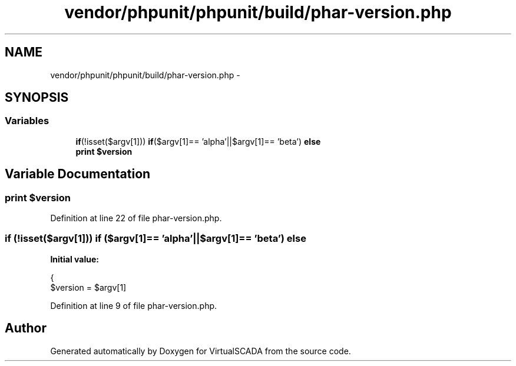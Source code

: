 .TH "vendor/phpunit/phpunit/build/phar-version.php" 3 "Tue Apr 14 2015" "Version 1.0" "VirtualSCADA" \" -*- nroff -*-
.ad l
.nh
.SH NAME
vendor/phpunit/phpunit/build/phar-version.php \- 
.SH SYNOPSIS
.br
.PP
.SS "Variables"

.in +1c
.ti -1c
.RI "\fBif\fP(!isset($argv[1])) \fBif\fP($argv[1]== 'alpha'||$argv[1]== 'beta') \fBelse\fP"
.br
.ti -1c
.RI "\fBprint\fP \fB$version\fP"
.br
.in -1c
.SH "Variable Documentation"
.PP 
.SS "\fBprint\fP $\fBversion\fP"

.PP
Definition at line 22 of file phar-version\&.php\&.
.SS "\fBif\fP (!isset($argv[1])) \fBif\fP ($argv[1]== 'alpha'||$argv[1]== 'beta') else"
\fBInitial value:\fP
.PP
.nf
{
    $version = $argv[1]
.fi
.PP
Definition at line 9 of file phar-version\&.php\&.
.SH "Author"
.PP 
Generated automatically by Doxygen for VirtualSCADA from the source code\&.

